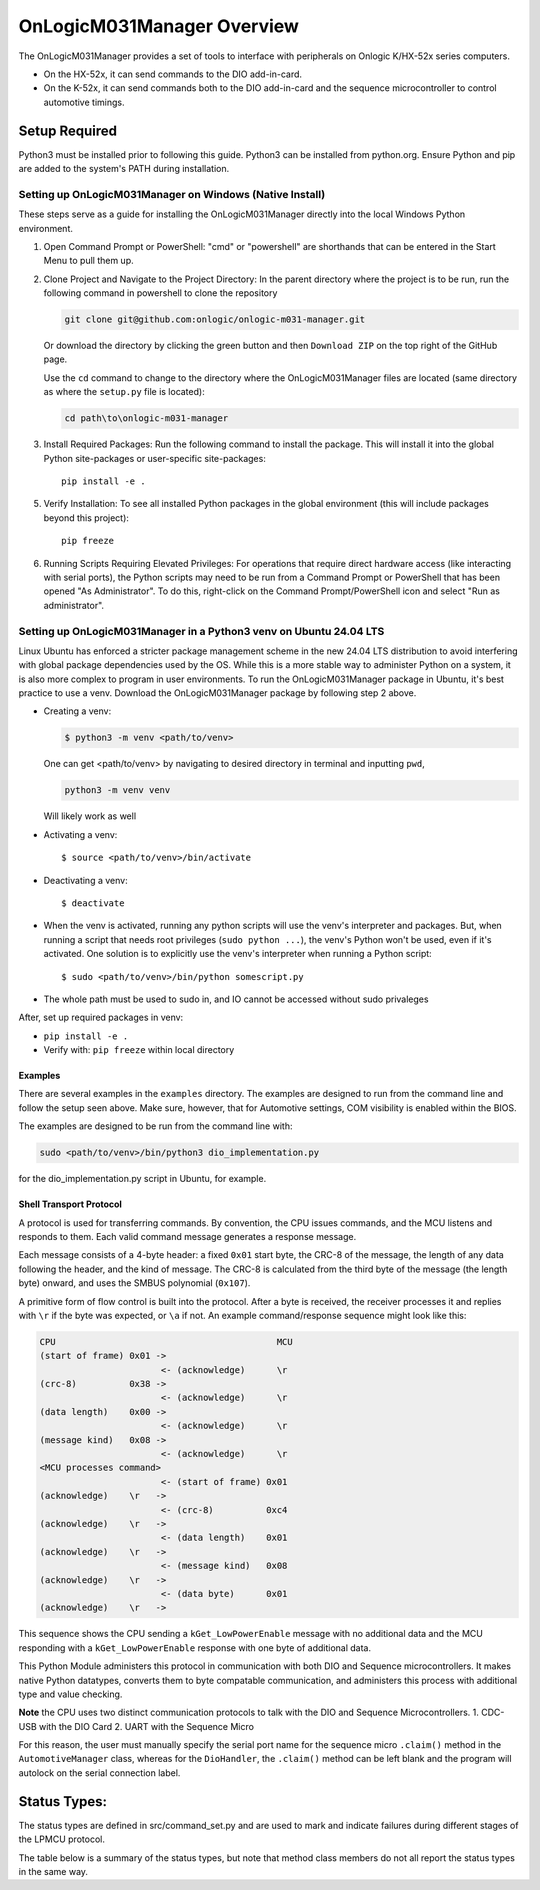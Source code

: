 ================================
OnLogicM031Manager Overview
================================

The OnLogicM031Manager provides a set of tools to interface with peripherals on Onlogic K/HX-52x series computers.

* On the HX-52x, it can send commands to the DIO add-in-card.
* On the K-52x, it can send commands both to the DIO add-in-card and the sequence microcontroller to control automotive timings.

Setup Required
--------------

Python3 must be installed prior to following this guide. Python3 can be installed from python.org. Ensure Python and pip are added to the system's PATH during installation.

Setting up OnLogicM031Manager on Windows (Native Install)
~~~~~~~~~~~~~~~~~~~~~~~~~~~~~~~~~~~~~~~~~~~~~~~~~~~~~~~~~~~~

These steps serve as a guide for installing the OnLogicM031Manager directly into the local Windows Python environment.

1. Open Command Prompt or PowerShell:
   "cmd" or "powershell" are shorthands that can be entered in the Start Menu to pull them up.

2. Clone Project and Navigate to the Project Directory:
   In the parent directory where the project is to be run, run the following command in powershell to clone the repository

   .. code-block:: shell

      git clone git@github.com:onlogic/onlogic-m031-manager.git

   Or download the directory by clicking the green button and then ``Download ZIP`` on the top right of the GitHub page.

   Use the ``cd`` command to change to the directory where the OnLogicM031Manager files are located (same directory as where the ``setup.py`` file is located):

   .. code-block:: shell

      cd path\to\onlogic-m031-manager

3. Install Required Packages:
   Run the following command to install the package. This will install it into the global Python site-packages or user-specific site-packages::

     pip install -e .

5. Verify Installation:
   To see all installed Python packages in the global environment (this will include packages beyond this project)::

     pip freeze

6. Running Scripts Requiring Elevated Privileges:
   For operations that require direct hardware access (like interacting with serial ports), the Python scripts may need to be run 
   from a Command Prompt or PowerShell that has been opened "As Administrator". To do this, right-click on the Command Prompt/PowerShell 
   icon and select "Run as administrator".

Setting up OnLogicM031Manager in a Python3 venv on Ubuntu 24.04 LTS
~~~~~~~~~~~~~~~~~~~~~~~~~~~~~~~~~~~~~~~~~~~~~~~~~~~~~~~~~~~~

Linux Ubuntu has enforced a stricter package management scheme in the new 24.04 LTS distribution to avoid interfering with global package dependencies used by the OS. 
While this is a more stable way to administer Python on a system, it is also more complex to program in user environments. 
To run the OnLogicM031Manager package in Ubuntu, it's best practice to use a venv. Download the OnLogicM031Manager package by following step 2 above.

* Creating a venv:

  .. code-block:: shell

    $ python3 -m venv <path/to/venv>

  One can get <path/to/venv> by navigating to desired directory in terminal and inputting ``pwd``,

  .. code-block:: shell

      python3 -m venv venv

  Will likely work as well

* Activating a venv::

      $ source <path/to/venv>/bin/activate

* Deactivating a venv::

    $ deactivate

* When the venv is activated, running any python scripts will use the venv's interpreter and packages. 
  But, when running a script that needs root privileges (``sudo python ...``), the venv's Python won't be used, even if it's activated. 
  One solution is to explicitly use the venv's interpreter when running a Python script::

  $ sudo <path/to/venv>/bin/python somescript.py

* The whole path must be used to sudo in, and IO cannot be accessed without sudo privaleges

After, set up required packages in venv:

* ``pip install -e .``
* Verify with: ``pip freeze`` within local directory

Examples
========
There are several examples in the ``examples`` directory. The examples
are designed to run from the command line and follow the setup seen above.
Make sure, however, that for Automotive settings, COM visibility is enabled within
the BIOS.

The examples are designed to be run from the command line with:

.. code-block:: shell

  sudo <path/to/venv>/bin/python3 dio_implementation.py

for the dio_implementation.py script in Ubuntu, for example.

Shell Transport Protocol
========================

A protocol is used for transferring commands. By convention, the CPU
issues commands, and the MCU listens and responds to them. Each valid command
message generates a response message.

Each message consists of a 4-byte header: a fixed ``0x01`` start
byte, the CRC-8 of the message, the length of any data following the header,
and the kind of message. The CRC-8 is calculated from the third byte of the
message (the length byte) onward, and uses the SMBUS polynomial (``0x107``).

A primitive form of flow control is built into the protocol. After a byte is
received, the receiver processes it and replies with ``\r`` if the byte was
expected, or ``\a`` if not. An example command/response sequence might look like
this:

.. code-block:: text

  CPU                                          MCU
  (start of frame) 0x01 ->
                         <- (acknowledge)      \r
  (crc-8)          0x38 ->
                         <- (acknowledge)      \r
  (data length)    0x00 ->
                         <- (acknowledge)      \r
  (message kind)   0x08 ->
                         <- (acknowledge)      \r
  <MCU processes command>
                         <- (start of frame) 0x01
  (acknowledge)    \r   ->
                         <- (crc-8)          0xc4
  (acknowledge)    \r   ->
                         <- (data length)    0x01
  (acknowledge)    \r   ->
                         <- (message kind)   0x08
  (acknowledge)    \r   ->
                         <- (data byte)      0x01
  (acknowledge)    \r   ->

This sequence shows the CPU sending a ``kGet_LowPowerEnable`` message with no
additional data and the MCU responding with a ``kGet_LowPowerEnable`` response
with one byte of additional data.

This Python Module administers this protocol in communication with both DIO and Sequence microcontrollers.
It makes native Python datatypes, converts them to byte compatable communication, and administers this process
with additional type and value checking.

**Note** the CPU uses two distinct communication protocols to talk with the DIO and Sequence Microcontrollers.
1. CDC-USB with the DIO Card
2. UART with the Sequence Micro

For this reason, the user must manually specify the serial port name for the sequence micro ``.claim()`` method in the ``AutomotiveManager`` class, 
whereas for the ``DioHandler``, the ``.claim()`` method can be left blank and the program will autolock on the serial connection label.

Status Types:
--------------

The status types are defined in src/command_set.py and are used to mark and indicate failures during 
different stages of the LPMCU protocol.

The table below is a summary of the status types, but note that method class members
do not all report the status types in the same way. 

+----------------------------------------------+-------+---------------------------------------------------+
| Status Type                                  | Value | Description                                       |
+==============================================+=======+===================================================+
| `SUCCESS`                                    |   0   | The LPMCU protocol completed successfully.        |
+----------------------------------------------+-------+---------------------------------------------------+
| `SEND_CMD_FAILURE`                           |  -1   | Failed to send the command during the initial     |
|                                              |       | transmission process.                             |
+----------------------------------------------+-------+---------------------------------------------------+
| `RECV_UNEXPECTED_PAYLOAD_ERROR`              |  -2   | The received payload did not match the expected   |
|                                              |       | format or structure during validation.            |
+----------------------------------------------+-------+-----------t---------------------------------------+
| `RECV_FRAME_NACK_ERROR`                      |  -3   | The acknowledgment frame validation failed,       |
|                                              |       | indicating an issue with the last index of frame. |
+----------------------------------------------+-------+---------------------------------------------------+
| `RECV_FRAME_CRC_ERROR`                       |  -4   | The CRC value of the received frame did not       |
|                                              |       | match the expected value, indicating corruption.  |
+----------------------------------------------+-------+---------------------------------------------------+
| `RECV_FRAME_ACK_ERROR`                       |  -5   | Mismatched ACKs in the send of frame. May        |
|                                              |       | indicate issues with MCU receiving cmds from CPU. |
+----------------------------------------------+-------+---------------------------------------------------+
| `RECV_FRAME_SOF_ERROR`                       |  -6   | The start-of-frame (SOF) byte `0x01` was not      |
|                                              |       | found in the received frame.                      |
+----------------------------------------------+-------+---------------------------------------------------+
| `RECV_PARTIAL_FRAME_VALIDATION_ERROR`        |  -7   | Validation of a partially received frame failed,  |
|                                              |       | likely incomplete/corrupted data in mcu response. |
+----------------------------------------------+-------+---------------------------------------------------+
| `RECV_FRAME_VALUE_ERROR`                     |  -8   | The received payload contained unexpected or      |
|                                              |       | invalid values.                                   |
+----------------------------------------------+-------+---------------------------------------------------+
| `FORMAT_NONE_ERROR`                          |  -9   | A `None` value was encountered during type        |
|                                              |       | formatting, indicating a missing or invalid type. |
+----------------------------------------------+-------+---------------------------------------------------+
| `SHUTDOWN_VOLTAGE_OVER_SYSTEM_VAL`           |  -10  | System voltage not underneath low-voltage shut-   |
|                                              |       | down value + 0.2V.                                |
+----------------------------------------------+-------+---------------------------------------------------+